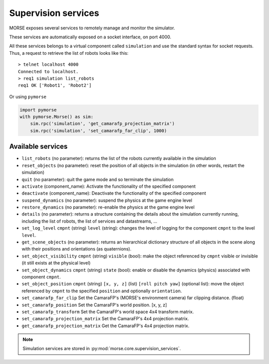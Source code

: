 Supervision services
====================

MORSE exposes several services to remotely manage and monitor the simulator.

These services are automatically exposed on a socket interface, on port 4000.

All these services belongs to a virtual component called ``simulation`` and
use the standard syntax for socket requests.  Thus, a request to retrieve the
list of robots looks like this::

  > telnet localhost 4000
  Connected to localhost.
  > req1 simulation list_robots
  req1 OK ['Robot1', 'Robot2']

Or using ``pymorse``

.. code-block:: python

    import pymorse
    with pymorse.Morse() as sim:
        sim.rpc('simulation', 'get_camarafp_projection_matrix')
        sim.rpc('simulation', 'set_camarafp_far_clip', 1000)


Available services
------------------

- ``list_robots`` (no parameter): returns the list of the robots currently
  available in the simulation
- ``reset_objects`` (no parameter): reset the position of all objects in the
  simulation (in other words, restart the simulation)
- ``quit`` (no parameter): quit the game mode and so terminate the simulation
- ``activate`` (component_name): Activate the functionality of the specified component
- ``deactivate`` (component_name): Deactivate  the functionality of the specified component
- ``suspend_dynamics`` (no parameter): suspend the physics at the game engine
  level
- ``restore_dynamics`` (no parameter): re-enable the physics at the game
  engine level
- ``details`` (no parameter): returns a structure containing the details about
  the simulation currently running, including the list of robots, the list of
  services and datastreams, ...
- ``set_log_level`` ``cmpnt`` (string) ``level`` (string): changes the
  level of logging for the component ``cmpnt`` to the level ``level``.
- ``get_scene_objects`` (no parameter): returns an hierarchical dictionary
  structure of all objects in the scene along with their positions and
  orientations (as quaternions).
- ``set_object_visibility`` ``cmpnt`` (string) ``visible`` (bool): make the
  object referenced by ``cmpnt`` visible or invisible (it still exists at
  the physical level)
- ``set_object_dynamics`` ``cmpnt`` (string) ``state`` (bool): enable or
  disable the dynamics (physics) associated with component ``cmpnt``.
- ``set_object_position`` ``cmpnt`` (string) ``[x, y, z]`` (list) ``[roll
  pitch yaw]`` (optional list): move the object referenced by ``cmpnt`` to the
  specified ``position`` and optionally ``orientation``.
- ``set_camarafp_far_clip`` Set the CamaraFP's (MORSE's environment camera) far
  clipping distance. (float)
- ``set_camarafp_position`` Set the CamaraFP's world position. [x, y, z]
- ``set_camarafp_transform`` Set the CamaraFP's world space 4x4 transform matrix.
- ``set_camarafp_projection_matrix`` Set the CamaraFP's 4x4 projection matrix.
- ``get_camarafp_projection_matrix`` Get the CamaraFP's 4x4 projection matrix.

.. note::
  Simulation services are stored in :py:mod:`morse.core.supervision_services`.
